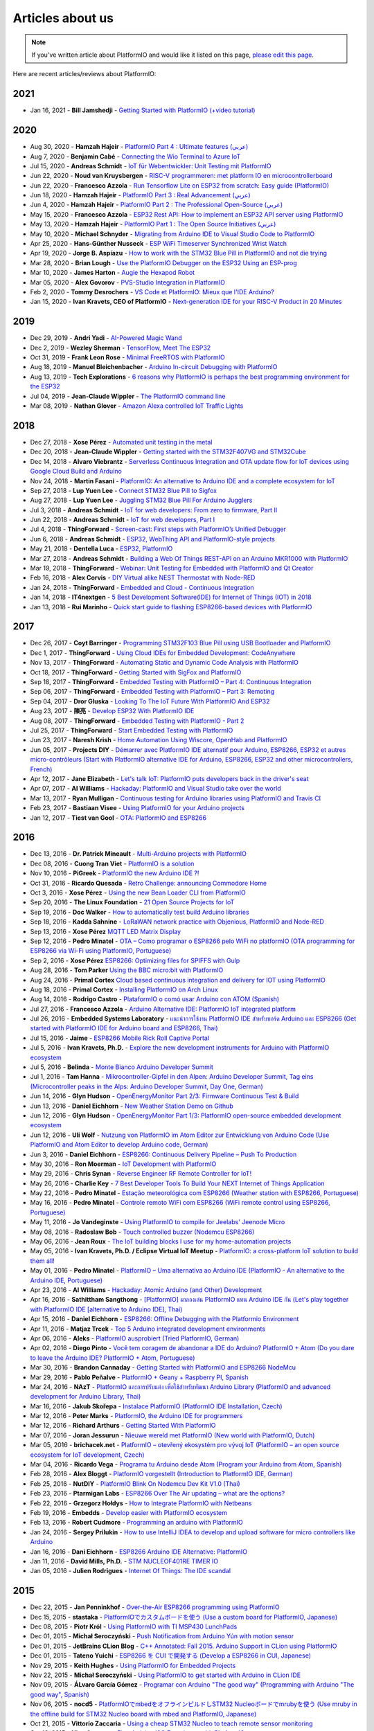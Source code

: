..  Copyright (c) 2014-present PlatformIO <contact@platformio.org>
    Licensed under the Apache License, Version 2.0 (the "License");
    you may not use this file except in compliance with the License.
    You may obtain a copy of the License at
       http://www.apache.org/licenses/LICENSE-2.0
    Unless required by applicable law or agreed to in writing, software
    distributed under the License is distributed on an "AS IS" BASIS,
    WITHOUT WARRANTIES OR CONDITIONS OF ANY KIND, either express or implied.
    See the License for the specific language governing permissions and
    limitations under the License.

.. _articles:

Articles about us
=================

.. note::
    If you've written article about PlatformIO and would like it listed on
    this page, `please edit this page <https://github.com/platformio/xinsrc/blob/develop/articles.rst>`_.

Here are recent articles/reviews about PlatformIO:

2021
^^^^

* Jan 16, 2021 - **Bill Jamshedji** - `Getting Started with PlatformIO (+video tutorial) <https://dronebotworkshop.com/platformio/>`_

2020
^^^^

* Aug 30, 2020 - **Hamzah Hajeir** - `PlatformIO Part 4 : Ultimate features (عربي) <https://www.linkedin.com/pulse/platformio-part-4-ultimate-features-hamzah-hajeir/>`_
* Aug 7, 2020 - **Benjamin Cabé** - `Connecting the Wio Terminal to Azure IoT <https://blog.benjamin-cabe.com/2020/08/05/connecting-the-wio-terminal-to-azure-iot>`_
* Jul 15, 2020 - **Andreas Schmidt** - `IoT für Webentwickler: Unit Testing mit PlatformIO <https://entwickler.de/online/iot/iot-unit-testing-platformio-579863298.html>`_
* Jun 22, 2020 - **Noud van Kruysbergen** - `RISC-V programmeren: met platform IO en microcontrollerboard <https://www.ct.nl/workshops/risc-v-programmeren-platform-io/>`_
* Jun 22, 2020 - **Francesco Azzola** - `Run Tensorflow Lite on ESP32 from scratch: Easy guide (PlatformIO) <https://www.survivingwithandroid.com/run-tensorflow-lite-esp32-platformio/>`_
* Jun 18, 2020 - **Hamzah Hajeir** - `PlatformIO Part 3 : Real Advancement (عربي) <https://www.linkedin.com/pulse/platformio-part-3-real-advancement-hamzah-hajeir/>`_
* Jun 4, 2020 - **Hamzah Hajeir** - `PlatformIO Part 2 : The Professional Open-Source (عربي) <https://www.linkedin.com/pulse/platformio-part-2-professional-open-source-hamzah-hajeir/>`_
* May 15, 2020 - **Francesco Azzola** - `ESP32 Rest API: How to implement an ESP32 API server using PlatformIO <https://www.survivingwithandroid.com/esp32-rest-api-esp32-api-server/>`_
* May 13, 2020 - **Hamzah Hajeir** - `PlatformIO Part 1 : The Open Source Initiatives (عربي) <https://www.linkedin.com/pulse/platformio-part-1-open-source-initiatives-hamzah-hajeir/>`_
* May 10, 2020 - **Michael Schnyder** - `Migrating from Arduino IDE to Visual Studio Code to PlatformIO <https://blog.emtwo.ch/2020/05/migrating-from-ardiuno-ide-to-visual.html>`_
* Apr 25, 2020 - **Hans-Günther Nusseck** - `ESP WiFi Timeserver Synchronized Wrist Watch <https://www.hackster.io/hague/esp-wifi-timeserver-synchronized-wrist-watch-8940cd>`_
* Apr 19, 2020 - **Jorge B. Aspiazu** - `How to work with the STM32 Blue Pill in PlatformIO and not die trying <https://medium.com/@jobenas_25464/how-to-work-with-the-stm32-blue-pill-in-platformio-and-not-die-trying-1700250e54e2>`_
* Mar 28, 2020 - **Brian Lough** - `Use the PlatformIO Debugger on the ESP32 Using an ESP-prog <https://www.hackster.io/brian-lough/use-the-platformio-debugger-on-the-esp32-using-an-esp-prog-f633b6>`_
* Mar 10, 2020 - **James Harton** - `Augie the Hexapod Robot <https://www.hackster.io/james-harton/augie-the-hexapod-robot-8e5125>`_
* Mar 05, 2020 - **Alex Govorov** - `PVS-Studio Integration in PlatformIO <https://habr.com/en/company/pvs-studio/blog/491220/>`_
* Feb 2, 2020 - **Tommy Desrochers** - `VS Code et PlatformIO: Mieux que l'IDE Arduino? <https://www.youtube.com/watch?v=-2NhjhzFQsM>`_
* Jan 15, 2020 - **Ivan Kravets, CEO of PlatformIO** - `Next-generation IDE for your RISC-V Product in 20 Minutes <https://www.youtube.com/watch?v=0eYDKION0Bs>`_

2019
^^^^

* Dec 29, 2019 - **Andri Yadi** - `AI-Powered Magic Wand <https://www.hackster.io/andri/ai-powered-magic-wand-ab1c90>`_
* Dec 2, 2019 - **Wezley Sherman** - `TensorFlow, Meet The ESP32 <https://towardsdatascience.com/tensorflow-meet-the-esp32-3ac36d7f32c7>`_
* Oct 31, 2019 - **Frank Leon Rose** - `Minimal FreeRTOS with PlatformIO <https://dev.to/frankleonrose/minimal-freertos-with-platformio-2aca>`_
* Aug 18, 2019 - **Manuel Bleichenbacher** - `Arduino In-circuit Debugging with PlatformIO <https://medium.com/@manuel.bl/arduino-in-circuit-debugging-with-platformio-9f699da57ddc>`_
* Aug 13, 2019 - **Tech Explorations** - `6 reasons why PlatformIO is perhaps the best programming environment for the ESP32 <https://techexplorations.com/guides/esp32/unleashed/tools/>`_
* Jul 04, 2019 - **Jean-Claude Wippler** - `The PlatformIO command line <https://jeelabs.org/2019/pio-cli/>`_
* Mar 08, 2019 - **Nathan Glover** - `Amazon Alexa controlled IoT Traffic Lights <https://devopstar.com/2019/03/08/amazon-alexa-controlled-iot-traffic-lights/>`_

2018
^^^^

* Dec 27, 2018 - **Xose Pérez** - `Automated unit testing in the metal <https://tinkerman.cat/automated-unit-testing-metal/>`_
* Dec 20, 2018 - **Jean-Claude Wippler** - `Getting started with the STM32F407VG and STM32Cube <https://jeelabs.org/2018/getting-started-f407/>`_
* Dec 14, 2018 - **Alvaro Viebrantz** - `Serverless Continuous Integration and OTA update flow for IoT devices using Google Cloud Build and Arduino <https://medium.com/google-cloud/serverless-continuous-integration-and-ota-update-flow-using-google-cloud-build-and-arduino-d5e1cda504bf>`_
* Nov 24, 2018 - **Martin Fasani** - `PlatformIO: An alternative to Arduino IDE and a complete ecosystem for IoT <https://fasani.de/2018/11/24/platformio-an-alternative-to-arduino-ide-and-a-complete-ecosystem-for-iot/>`_
* Sep 27, 2018 - **Lup Yuen Lee** - `Connect STM32 Blue Pill to Sigfox <https://medium.com/coinmonks/connect-stm32-blue-pill-to-sigfox-28c6f91bddc1>`_
* Aug 27, 2018 - **Lup Yuen Lee** - `Juggling STM32 Blue Pill For Arduino Jugglers <https://medium.com/coinmonks/juggling-stm32-blue-pill-for-arduino-jugglers-edf6820dc808>`_
* Jul 3, 2018 - **Andreas Schmidt** - `IoT for web developers: From zero to firmware, Part II <https://jaxenter.com/iot-web-developers-part-two-145815.html>`_
* Jun 22, 2018 - **Andreas Schmidt** - `IoT for web developers, Part I <https://jaxenter.com/iot-web-developers-part-one-145802.html>`_
* Jul 4, 2018 - **ThingForward** - `Screen-cast: First steps with PlatformIO’s Unified Debugger <https://www.thingforward.io/techblog/2018-07-04-first-steps-with-platformios-unified-debugger.html>`_
* Jun 6, 2018 - **Andreas Schmidt** - `ESP32, WebThing API and PlatformIO-style projects <https://thngstruction.online/blog/support-for-esp32-webthingapi.md>`_
* May 21, 2018 - **Dentella Luca** - `ESP32, PlatformIO <http://www.lucadentella.it/en/2018/05/21/esp32-platformio/>`_
* Mar 27, 2018 - **Andreas Schmidt** - `Building a Web Of Things REST-API on an Arduino MKR1000 with PlatformIO <https://thngstruction.online/blog/building-a-rest-api-on-arduino-mkr1000-platformio.md>`_
* Mar 19, 2018 - **ThingForward** - `Webinar: Unit Testing for Embedded with PlatformIO and Qt Creator <https://www.youtube.com/watch?v=GJiMdmlBGlk>`_
* Feb 16, 2018 - **Alex Corvis** - `DIY Virtual alike NEST Thermostat with Node-RED <https://www.hackster.io/alex-corvis-84/diy-virtual-alike-nest-thermostat-with-node-red-04e6f4>`_
* Jan 24, 2018 - **ThingForward** - `Embedded and Cloud - Continuous Integration <https://www.thingforward.io/techblog/2018-01-24-embedded-and-cloud-continuous-integration.html>`_
* Jan 14, 2018 - **IT4nextgen** - `5 Best Development Software(IDE) for Internet of Things (IOT) in 2018 <http://www.it4nextgen.com/best-development-software-ide-internet-things-iot/>`_
* Jan 13, 2018 - **Rui Marinho** - `Quick start guide to flashing ESP8266-based devices with PlatformIO <https://ruimarinho.github.io/post/quick-start-guide-to-flashing-esp8266-based-devices-with-platformio/>`_

2017
^^^^

* Dec 26, 2017 - **Coyt Barringer** - `Programming STM32F103 Blue Pill using USB Bootloader and PlatformIO <http://coytbarringer.com/programming-stm32f103-blue-pill-using-usb-bootloader-platformio/>`_
* Dec 1, 2017 - **ThingForward** - `Using Cloud IDEs for Embedded Development: CodeAnywhere <https://www.thingforward.io/techblog/2017-12-01-using-cloud-ides-for-embedded-development-codeanywhere.html>`_
* Nov 13, 2017 - **ThingForward** - `Automating Static and Dynamic Code Analysis with PlatformIO <https://www.thingforward.io/techblog/2017-11-13-automating-code-analysis-debugging-and-coverage-with-platformio.html>`_
* Oct 18, 2017 - **ThingForward** - `Getting Started with SigFox and PlatformIO <http://www.thingforward.io/techblog/2017-10-18-getting-started-with-sigfox-and-platformio.html>`_
* Sep 18, 2017 - **ThingForward** - `Embedded Testing with PlatformIO – Part 4: Continuous Integration <http://www.thingforward.io/techblog/2017-09-18-embedded-testing-with-platformio-part-4-continuous-integration.html>`_
* Sep 06, 2017 - **ThingForward** - `Embedded Testing with PlatformIO – Part 3: Remoting <http://www.thingforward.io/techblog/2017-09-06-embedded-testing-with-platformio-part-3-remoting.html>`_
* Sep 04, 2017 - **Dror Gluska** - `Looking To The IoT Future With PlatformIO And ESP32 <http://uhurumkate.blogspot.co.il/2017/09/looking-to-iot-future-with-platformio.html>`_
* Aug 23, 2017 - **陳亮** - `Develop ESP32 With PlatformIO IDE <http://www.instructables.com/id/Develop-ESP32-With-PlatformIO-IDE/>`_
* Aug 08, 2017 - **ThingForward** - `Embedded Testing with PlatformIO - Part 2 <http://www.thingforward.io/techblog/2017-08-08-embedded-testing-with-platformio-part-2.html>`_
* Jul 25, 2017 - **ThingForward** - `Start Embedded Testing with PlatformIO <http://www.thingforward.io/techblog/2017-07-25-starting-embedded-testing-with-platformio.html>`_
* Jun 23, 2017 - **Naresh Krish** - `Home Automation Using Wiscore, OpenHab and PlatformIO <https://www.hackster.io/naresh-krish/home-automation-using-wiscore-and-openhab-1ec6e4>`_
* Jun 05, 2017 - **Projects DIY** - `Démarrer avec PlatformIO IDE alternatif pour Arduino, ESP8266, ESP32 et autres micro-contrôleurs (Start with PlatformIO alternative IDE for Arduino, ESP8266, ESP32 and other microcontrollers, French) <https://projetsdiy.fr/bien-demarrer-platformio-ide-arduino-esp8266-esp32-stm32/>`_
* Apr 12, 2017 - **Jane Elizabeth** - `Let's talk IoT: PlatformIO puts developers back in the driver's seat <https://jaxenter.com/open-source-iot-platformio-133282.html>`_
* Apr 07, 2017 - **Al Williams** - `Hackaday: PlatformIO and Visual Studio take over the world <http://hackaday.com/2017/04/07/platformio-and-visual-studio-take-over-the-world/>`_
* Mar 13, 2017 - **Ryan Mulligan** - `Continuous testing for Arduino libraries using PlatformIO and Travis CI <https://www.pololu.com/blog/654/continuous-testing-for-arduino-libraries-using-platformio-and-travis-ci>`_
* Feb 23, 2017 - **Bastiaan Visee** - `Using PlatformIO for your Arduino projects <http://lichtsignaal.nl/2017/02/23/using-platformio-for-your-arduino-projects/>`_
* Jan 12, 2017 - **Tiest van Gool** - `OTA: PlatformIO and ESP8266 <http://tiestvangool.ghost.io/2017/01/12/ota-platformio-and-esp8266/>`_

2016
^^^^

* Dec 13, 2016 - **Dr. Patrick Mineault** - `Multi-Arduino projects with PlatformIO <https://xcorr.net/2016/12/13/multi-arduino-projects-with-platformio/>`_
* Dec 08, 2016 - **Cuong Tran Viet** - `PlatformIO is a solution <http://cuongtv.com/project/PlatformIO-is-the-solution-!!!/>`_
* Nov 10, 2016 - **PiGreek** - `PlatformIO the new Arduino IDE ?! <https://pigreekblog.wordpress.com/2016/11/10/platformio-the-new-arduino-ide/>`_
* Oct 31, 2016 - **Ricardo Quesada** - `Retro Challenge: announcing Commodore Home <https://retro.moe/2016/10/31/retro-challenge-commodore-home/>`_
* Oct 3, 2016 - **Xose Pérez** - `Using the new Bean Loader CLI from PlatformIO <http://tinkerman.cat/using-new-bean-loader-cli-platformio/>`_
* Sep 20, 2016 - **The Linux Foundation** - `21 Open Source Projects for IoT <https://www.linux.com/comment/16265>`_
* Sep 19, 2016 - **Doc Walker** - `How to automatically test build Arduino libraries <http://4-20ma.io/2016/09/19/howto-automatically-test-build-arduino-libraries/>`_
* Sep 18, 2016 - **Kadda Sahnine** - `LoRaWAN network practice with Objenious, PlatformIO and Node-RED <http://blog.inovia-conseil.fr/?p=262>`_
* Sep 13, 2016 - **Xose Pérez** `MQTT LED Matrix Display <http://tinkerman.cat/mqtt-led-matrix-display/>`_
* Sep 12, 2016 - **Pedro Minatel** - `OTA – Como programar o ESP8266 pelo WiFi no platformIO (OTA programming for ESP8266 via Wi-Fi using PlatformIO, Portuguese) <http://pedrominatel.com.br/esp8266/ota-como-programar-o-esp8266-pelo-wifi-no-platformio/>`_
* Sep 2, 2016 - **Xose Pérez** `ESP8266: Optimizing files for SPIFFS with Gulp <http://tinkerman.cat/optimizing-files-for-spiffs-with-gulp/>`_
* Aug 28, 2016 - **Tom Parker** `Using the BBC micro:bit with PlatformIO <http://tech.labs.oliverwyman.com/blog/2016/08/28/using-the-bbc-microbit-with-platformio/>`_
* Aug 24, 2016 - **Primal Cortex** `Cloud based continuous integration and delivery for IOT using PlatformIO <https://primalcortex.wordpress.com/2016/08/24/cloud-based-continuous-integration-and-delivery-for-iot-using-platformio/>`_
* Aug 18, 2016 - **Primal Cortex** - `Installing PlatformIO on Arch Linux <https://primalcortex.wordpress.com/2016/08/18/platformio/>`_
* Aug 14, 2016 - **Rodrigo Castro** - `PlataformIO o comó usar Arduino con ATOM (Spanish) <http://kiryeelesion.blogspot.mx/2016/08/plataformio-o-como-usar-arduino-con-atom.html>`_
* Jul 27, 2016 - **Francesco Azzola** - `Arduino Alternative IDE: PlatformIO IoT integrated platform <http://www.survivingwithandroid.com/2016/07/arduino-alternative-ide.html>`_
* Jul 26, 2016 - **Embedded Systems Laboratory** - `แนะนำการใช้งาน PlatformIO IDE สำหรับบอร์ด Arduino และ ESP8266 (Get started with PlatformIO IDE for Arduino board and ESP8266, Thai) <http://cpre.kmutnb.ac.th/esl/learning/index.php?article=intro_platformio-ide>`_
* Jul 15, 2016 - **Jaime** - `ESP8266 Mobile Rick Roll Captive Portal <https://hackaday.io/project/12709-esp8266-mobile-rick-roll-captive-portal>`_
* Jul 5, 2016 - **Ivan Kravets, Ph.D.** - `Explore the new development instruments for Arduino with PlatformIO ecosystem <http://www.slideshare.net/ivankravets/explore-the-new-development-instruments-for-arduino-with-platformio-ecosystem>`_
* Jul 5, 2016 - **Belinda** - `Monte Bianco Arduino Developer Summit <http://www.arduino.org/blog/arduino-developer-summit>`_
* Jul 1, 2016 - **Tam Hanna** - `Mikrocontroller-Gipfel in den Alpen: Arduino Developer Summit, Tag eins (Microcontroller peaks in the Alps: Arduino Developer Summit, Day One, German) <http://www.heise.de/make/meldung/Mikrocontroller-Gipfel-in-den-Alpen-Arduino-Developer-Summit-Tag-eins-3252421.html>`_
* Jun 14, 2016 - **Glyn Hudson** - `OpenEnergyMonitor Part 2/3: Firmware Continuous Test & Build <https://blog.openenergymonitor.org/2016/06/auto-build-continuous-test-firmware/>`_
* Jun 13, 2016 - **Daniel Eichhorn** - `New Weather Station Demo on Github <http://blog.squix.org/2016/06/new-weather-station-demo-on-github.html>`_
* Jun 12, 2016 - **Glyn Hudson** - `OpenEnergyMonitor Part 1/3: PlatformIO open-source embedded development ecosystem <https://blog.openenergymonitor.org/2016/06/platformio/>`_
* Jun 12, 2016 - **Uli Wolf** - `Nutzung von PlatformIO im Atom Editor zur Entwicklung von Arduino Code (Use PlatformIO and Atom Editor to develop Arduino code, German) <https://wolf-u.li/5668/nutzung-von-platform-io-im-atom-editor-zur-entwicklung-von-arduino-code/>`_
* Jun 3, 2016 - **Daniel Eichhorn** - `ESP8266: Continuous Delivery Pipeline – Push To Production <http://blog.squix.org/2016/06/esp8266-continuous-delivery-pipeline-push-to-production.html>`_
* May 30, 2016 - **Ron Moerman** - `IoT Development with PlatformIO <https://electronicsworkbench.io/blog/platformio>`_
* May 29, 2016 - **Chris Synan** - `Reverse Engineer RF Remote Controller for IoT! <http://www.instructables.com/id/Reverse-Engineer-RF-Remote-Controller-for-IoT/?ALLSTEPS>`_
* May 26, 2016 - **Charlie Key** - `7 Best Developer Tools To Build Your NEXT Internet of Things Application <https://www.losant.com/blog/7-best-developer-tools-to-build-your-next-internet-of-things-application>`_
* May 22, 2016 - **Pedro Minatel** - `Estação meteorológica com ESP8266 (Weather station with ESP8266, Portuguese) <http://pedrominatel.com.br/esp8266/estacao-meteorologica-com-esp8266/>`_
* May 16, 2016 - **Pedro Minatel** - `Controle remoto WiFi com ESP8266 (WiFi remote control using ESP8266, Portuguese) <http://pedrominatel.com.br/esp8266/controle-remoto-wifi-com-esp8266/>`_
* May 11, 2016 - **Jo Vandeginste** - `Using PlatformIO to compile for Jeelabs' Jeenode Micro <http://jovandeginste.github.io/2016/05/11/using-platformio-to-compile-for-jeelabs-jeenode-micro.html>`_
* May 08, 2016 - **Radoslaw Bob** - `Touch controlled buzzer (Nodemcu ESP8266) <https://gettoknowthebob.wordpress.com/2016/05/08/touch-controlled-buzzer-nodemcu-esp8266/>`_
* May 06, 2016 - **Jean Roux** - `The IoT building blocks I use for my home-automation projects <http://iotplay.blogspot.com/2016/05/the-components-i-use-for-my-projects.html>`_
* May 05, 2016 - **Ivan Kravets, Ph.D. / Eclipse Virtual IoT Meetup** - `PlatformIO: a cross-platform IoT solution to build them all! <http://www.meetup.com/Virtual-IoT/events/229964142/>`_
* May 01, 2016 - **Pedro Minatel** - `PlatformIO – Uma alternativa ao Arduino IDE (PlatformIO - An alternative to the Arduino IDE, Portuguese) <http://pedrominatel.com.br/ferramentas/platformio-uma-alternativa-ao-arduino-ide/>`_
* Apr 23, 2016 - **Al Williams** - `Hackaday: Atomic Arduino (and Other) Development <http://hackaday.com/2016/04/23/atomic-arduino-and-other-development/>`_
* Apr 16, 2016 - **Sathittham Sangthong** - `[PlatformIO] มาลองเล่น PlatformIO แทน Arduino IDE กัน (Let's play together with PlatformIO IDE [alternative to Arduino IDE], Thai) <http://www.sathittham.com/platformio/platformio-ide/>`_
* Apr 15, 2016 - **Daniel Eichhorn** - `ESP8266: Offline Debugging with the Platformio Environment <http://blog.squix.org/2016/04/esp8266-offline-debugging-with.html>`_
* Apr 11, 2016 - **Matjaz Trcek** - `Top 5 Arduino integrated development environments <https://codeandunicorns.com/top-5-arduino-integrated-development-environments-ide/>`_
* Apr 06, 2016 - **Aleks** - `PlatformIO ausprobiert (Tried PlatformIO, German) <http://5volt-junkie.net/platformio/>`_
* Apr 02, 2016 - **Diego Pinto** - `Você tem coragem de abandonar a IDE do Arduino? PlatformIO + Atom (Do you dare to leave the Arduino IDE? PlatformIO + Atom, Portuguese) <http://www.clubemaker.com.br/?rota=artigo/81>`_
* Mar 30, 2016 - **Brandon Cannaday** - `Getting Started with PlatformIO and ESP8266 NodeMcu <https://www.losant.com/blog/getting-started-with-platformio-esp8266-nodemcu>`_
* Mar 29, 2016 - **Pablo Peñalve** - `PlatformIO + Geany + Raspberry PI, Spanish <http://ret-catriel.blogspot.com/2016/03/framework-platformio-geany-raspberry-pi.html>`_
* Mar 24, 2016 - **NAzT** - `PlatformIO และการปรับแต่ง เพื่อใช้สำหรับพัฒนา Arduino Library (PlatformIO and advanced development for Arduino Library, Thai) <http://cmmakerclub.com/2016/03/tools-2/config-platformio-for-arduino-framework-developer/>`_
* Mar 16, 2016 - **Jakub Skořepa** - `Instalace PlatformIO (PlatformIO IDE Installation, Czech) <http://ok1kvk.cz/clanek/2016/instalace-platformio/>`_
* Mar 12, 2016 - **Peter Marks** - `PlatformIO, the Arduino IDE for programmers <http://blog.marxy.org/2016/03/platformio-arduino-ide-for-programmers.html>`_
* Mar 12, 2016 - **Richard Arthurs** - `Getting Started With PlatformIO <http://richarthurs.com/2016/03/12/platformio-review-and-first-thoughts/>`_
* Mar 07, 2016 - **Joran Jessurun** - `Nieuwe wereld met PlatformIO (New world with PlatformIO, Dutch) <http://blog.wisclub.nl/#post178>`_
* Mar 05, 2016 - **brichacek.net** - `PlatformIO – otevřený ekosystém pro vývoj IoT (PlatformIO – an open source ecosystem for IoT development, Czech) <http://blog.brichacek.net/platformio-otevreny-ekosystem-pro-vyvoj-iot/>`_
* Mar 04, 2016 - **Ricardo Vega** - `Programa tu Arduino desde Atom (Program your Arduino from Atom, Spanish) <http://ricveal.com/blog/programa-arduino-desde-atom/>`_
* Feb 28, 2016 - **Alex Bloggt** - `PlatformIO vorgestellt (Introduction to PlatformIO IDE, German) <https://alexbloggt.com/platformio-vorgestellt/>`_
* Feb 25, 2016 - **NutDIY** - `PlatformIO Blink On Nodemcu Dev Kit V1.0 (Thai) <http://nutdiy.blogspot.com/2016/02/platformio-blink-on-nodemcu-dev-kit-v10.html>`_
* Feb 23, 2016 - **Ptarmigan Labs** - `ESP8266 Over The Air updating – what are the options? <https://ptarmiganlabs.com/blog/2016/02/23/esp8266-over-the-air-updating-what-are-the-options/>`_
* Feb 22, 2016 - **Grzegorz Hołdys** - `How to Integrate PlatformIO with Netbeans <http://www.instructables.com/id/How-to-Integrate-PlatformIO-With-Netbeans/>`_
* Feb 19, 2016 - **Embedds** - `Develop easier with PlatformIO ecosystem <http://www.embedds.com/develop-easier-with-platformio-ecosystem/>`_
* Feb 13, 2016 - **Robert Cudmore** - `Programming an arduino with PlatformIO <http://blog.cudmore.io/post/2016/02/13/Programming-an-arduino-with-platformio/>`_
* Jan 24, 2016 - **Sergey Prilukin** - `How to use IntelliJ IDEA to develop and upload software for micro controllers like Arduino <http://jandevblog.blogspot.com/2016/01/how-to-use-intellij-idea-to-develop-and.html>`_
* Jan 16, 2016 - **Dani Eichhorn** - `ESP8266 Arduino IDE Alternative: PlatformIO <http://blog.squix.ch/2016/01/esp8266-arduino-ide-alternative.html>`_
* Jan 11, 2016 - **David Mills, Ph.D.** - `STM NUCLEOF401RE TIMER IO <http://webshed.org/wiki/STM_NUCLEOF401RE_TIMER_IO>`_
* Jan 05, 2016 - **Julien Rodrigues** - `Internet Of Things: The IDE scandal <https://medium.com/@jrodrigues/internet-of-things-the-ide-scandal-5ddb8fc9d918>`_

2015
^^^^

* Dec 22, 2015 - **Jan Penninkhof** - `Over-the-Air ESP8266 programming using PlatformIO <http://www.penninkhof.com/2015/12/1610-over-the-air-esp8266-programming-using-platformio/>`_
* Dec 15, 2015 - **stastaka** - `PlatformIOでカスタムボードを使う (Use a custom board for PlatformIO, Japanese) <http://qiita.com/stastaka/items/a6a50dbbb2933bd78bdd>`_
* Dec 08, 2015 - **Piotr Król** - `Using PlatformIO with TI MSP430 LunchPads <http://blog.3mdeb.com/2015/12/08/using-platformio-with-ti-msp430-lunchpads/>`_
* Dec 01, 2015 - **Michał Seroczyński** - `Push Notification from Arduino Yún with motion sensor <http://www.ches.pl/push-from-yun-1/>`_
* Dec 01, 2015 - **JetBrains CLion Blog** - `C++ Annotated: Fall 2015. Arduino Support in CLion using PlatformIO <http://blog.jetbrains.com/clion/2015/12/cpp-annotated-fall-2015/>`_
* Dec 01, 2015 - **Tateno Yuichi** - `ESP8266 を CUI で開発する (Develop a ESP8266 in CUI, Japanese) <http://jaywiggins.com/platformio/arduino/avr/es8266/2015/09/30/platformio-investigation/>`_
* Nov 29, 2015 - **Keith Hughes** - `Using PlatformIO for Embedded Projects <http://smartspacestuff.blogspot.com/2015/11/using-platformio-for-embedded-projects.html>`_
* Nov 22, 2015 - **Michał Seroczyński** - `Using PlatformIO to get started with Arduino in CLion IDE <http://www.ches.pl/using-platformio-get-started-arduino-clion-ide/>`_
* Nov 09, 2015 - **ÁLvaro García Gómez** - `Programar con Arduino "The good way" (Programming with Arduino "The good way", Spanish) <http://congdegnu.es/2015/11/09/programar-con-arduino-the-good-way/>`_
* Nov 06, 2015 - **nocd5** - `PlatformIOでmbedをオフラインビルドしSTM32 Nucleoボードでmrubyを使う (Use mruby in the offline build for STM32 Nucleo board with mbed and PlatformIO, Japanese) <http://qiita.com/nocd5/items/d5fda776240f7e7c17eb>`_
* Oct 21, 2015 - **Vittorio Zaccaria** - `Using a cheap STM32 Nucleo to teach remote sensor monitoring <http://www.vittoriozaccaria.net/#/blog/2015/10/21/using-a-cheap-stm32-to-teach-remote-sensor-monitoring.html>`_
* Oct 18, 2015 - **Nico Coetzee** - `First Arduino I2C Experience with PlatformIO <https://electronicventurer.wordpress.com/2015/10/18/first-arduino-i2c-experience/>`_
* Oct 10, 2015 - **Floyd Hilton** - `Programming Arduino with Atom <http://floydhilton.com/software/career/2015/10/10/Arduino_with_Atom.html>`_
* Oct 01, 2015 - **Mistan** - `Compile and Upload Arduino Sketch with PlatformIO for Raspberry Pi Running Arch Linux <http://tech.memoryimprintstudio.com/code-building-for-arduino-with-platformio-for-raspberry-pi-with-arch-linux/>`_
* Sep 30, 2015 - **Jay Wiggins** - `PlatformIO Investigation <http://jaywiggins.com/platformio/arduino/avr/es8266/2015/09/30/platformio-investigation/>`_
* Sep 01, 2015 - **Thomas P. Weldon, Ph.D.** - `Improvised MBED FRDM-K64F Eclipse/PlatformIO Setup and Software Installation <http://thomasweldon.com/tpw/courses/embeddsp/p00pcFrdmK64_eclipsePlatformioSetup.html>`_
* Aug 08, 2015 - **Josh Glendenning** - `Armstrap Eagle and PlatformIO <https://www.isobit.io/blog/2015-08-08-armstrap/>`_
* Aug 01, 2015 - **Russell Davis** - `PlatformIO on the Raspberry Pi <http://www.russelldavis.org/2015/08/01/platformio-on-the-raspberry-pi/>`_
* Jul 25, 2015 - **DinoTools** - `Erste Schritte mit PlatformIO (Getting Started with PlatformIO, German) <https://www.dinotools.de/2015/07/25/erste-schritte-mit-platformio/>`_
* Jul 20, 2015 - **Eli Fatsi** - `Arduino Development in Atom Editor <http://viget.com/extend/arduino-development-in-atom-editor>`_
* Jul 14, 2015 - **ElbinarIO** - `Programar para Arduino y otros microcontroladores desde la linea de comandos (Program Arguino and other microcontrollers from the command line, Spanish) <http://elbinario.net/2015/07/14/programar-para-arduino-y-otros-microcontroladores-desde-la-linea-de-comandos/>`_
* Jul 11, 2015 - **TrojanC** - `Learning Arduino GitHub Repository <http://www.trojanc.co.za/2015/07/11/learning-arduino-github-repository/>`_
* Jul 07, 2015 - **Sho Hashimoto** - `PlatformIOでArduino開発する(Arduino development in PlatformIO, Japanese) <http://shokai.org/blog/archives/10250>`_
* Jun 02, 2015 - **Alejandro Guirao Rodríguez** - `Discovering PlatformIO: The RaspberryPi / Arduino combo kit is a winner option when prototyping an IoT-style project <https://lekum.org/posts/discovering-platformio/index.html>`_
* May 17, 2015 - **S.S** - `コマンドラインでArduino開発 : vim + platformio (Arduino development at the command line: VIM + PlatformIO, Japanese) <http://qiita.com/caad1229/items/7b5fb47f034ae6e0baf2>`_
* May 11, 2015 - **IT Hare** - `From Web Developer to Embedded One: Interview with Ivan Kravets, The Guy Behind PlatformIO. Part II <http://ithare.com/from-web-developer-to-embedded-one-interview-with-ivan-kravets-the-guy-behind-platformio-part-ii/>`_
* May 4, 2015 - **IT Hare** - `From Web Developer to Embedded One: Interview with Ivan Kravets, The Guy Behind PlatformIO. Part I <http://ithare.com/from-web-development-to-embedded-one-interview-with-ivan-kravets-the-guy-behind-platformio-part-i/>`_
* Apr 17, 2015 - **Michael Ball** - `PlatformIO - A Cross-Platform Code Builder and Missing Library Manager <http://arduino-pi.blogspot.com.es/2015/04/platformio-cross-platform-code-builder.html>`_
* Mar 23, 2015 - **Atmel** - `Cross-board and cross-vendor embedded development with PlatformIO <http://blog.atmel.com/2015/03/23/cross-board-and-cross-vendor-embedded-development-with-platformio/>`_
* Mar 22, 2015 - **Mark VandeWettering** - `Discovered a new tool for embedded development: PlatformIO <http://brainwagon.org/2015/03/22/discovered-a-new-tool-for-embedded-development-platformio/>`_
* Feb 25, 2015 - **Hendrik Putzek** - `Use your favourite IDE together with Arduino <http://blog.putzek.com/2015/02/your-favourite-ide-with-arduino.html>`_

2014
^^^^

* Oct 7, 2014 - **Ivan Kravets, Ph.D.** - `Integration of PlatformIO library manager to Arduino and Energia IDEs <http://www.ikravets.com/computer-life/platformio/2014/10/07/integration-of-platformio-library-manager-to-arduino-and-energia-ides>`_
* Jun 20, 2014 - **Ivan Kravets, Ph.D.** - `Building and debugging Atmel AVR (Arduino-based) project using Eclipse IDE+PlatformIO <http://www.ikravets.com/computer-life/programming/2014/06/20/building-and-debugging-atmel-avr-arduino-based-project-using-eclipse-ideplatformio>`_
* Jun 17, 2014 - **Ivan Kravets, Ph.D.** - `How was PlatformIO born or why I love Python World <http://www.ikravets.com/computer-life/programming/2014/06/17/how-was-platformio-born-or-why-i-love-python-world>`_
